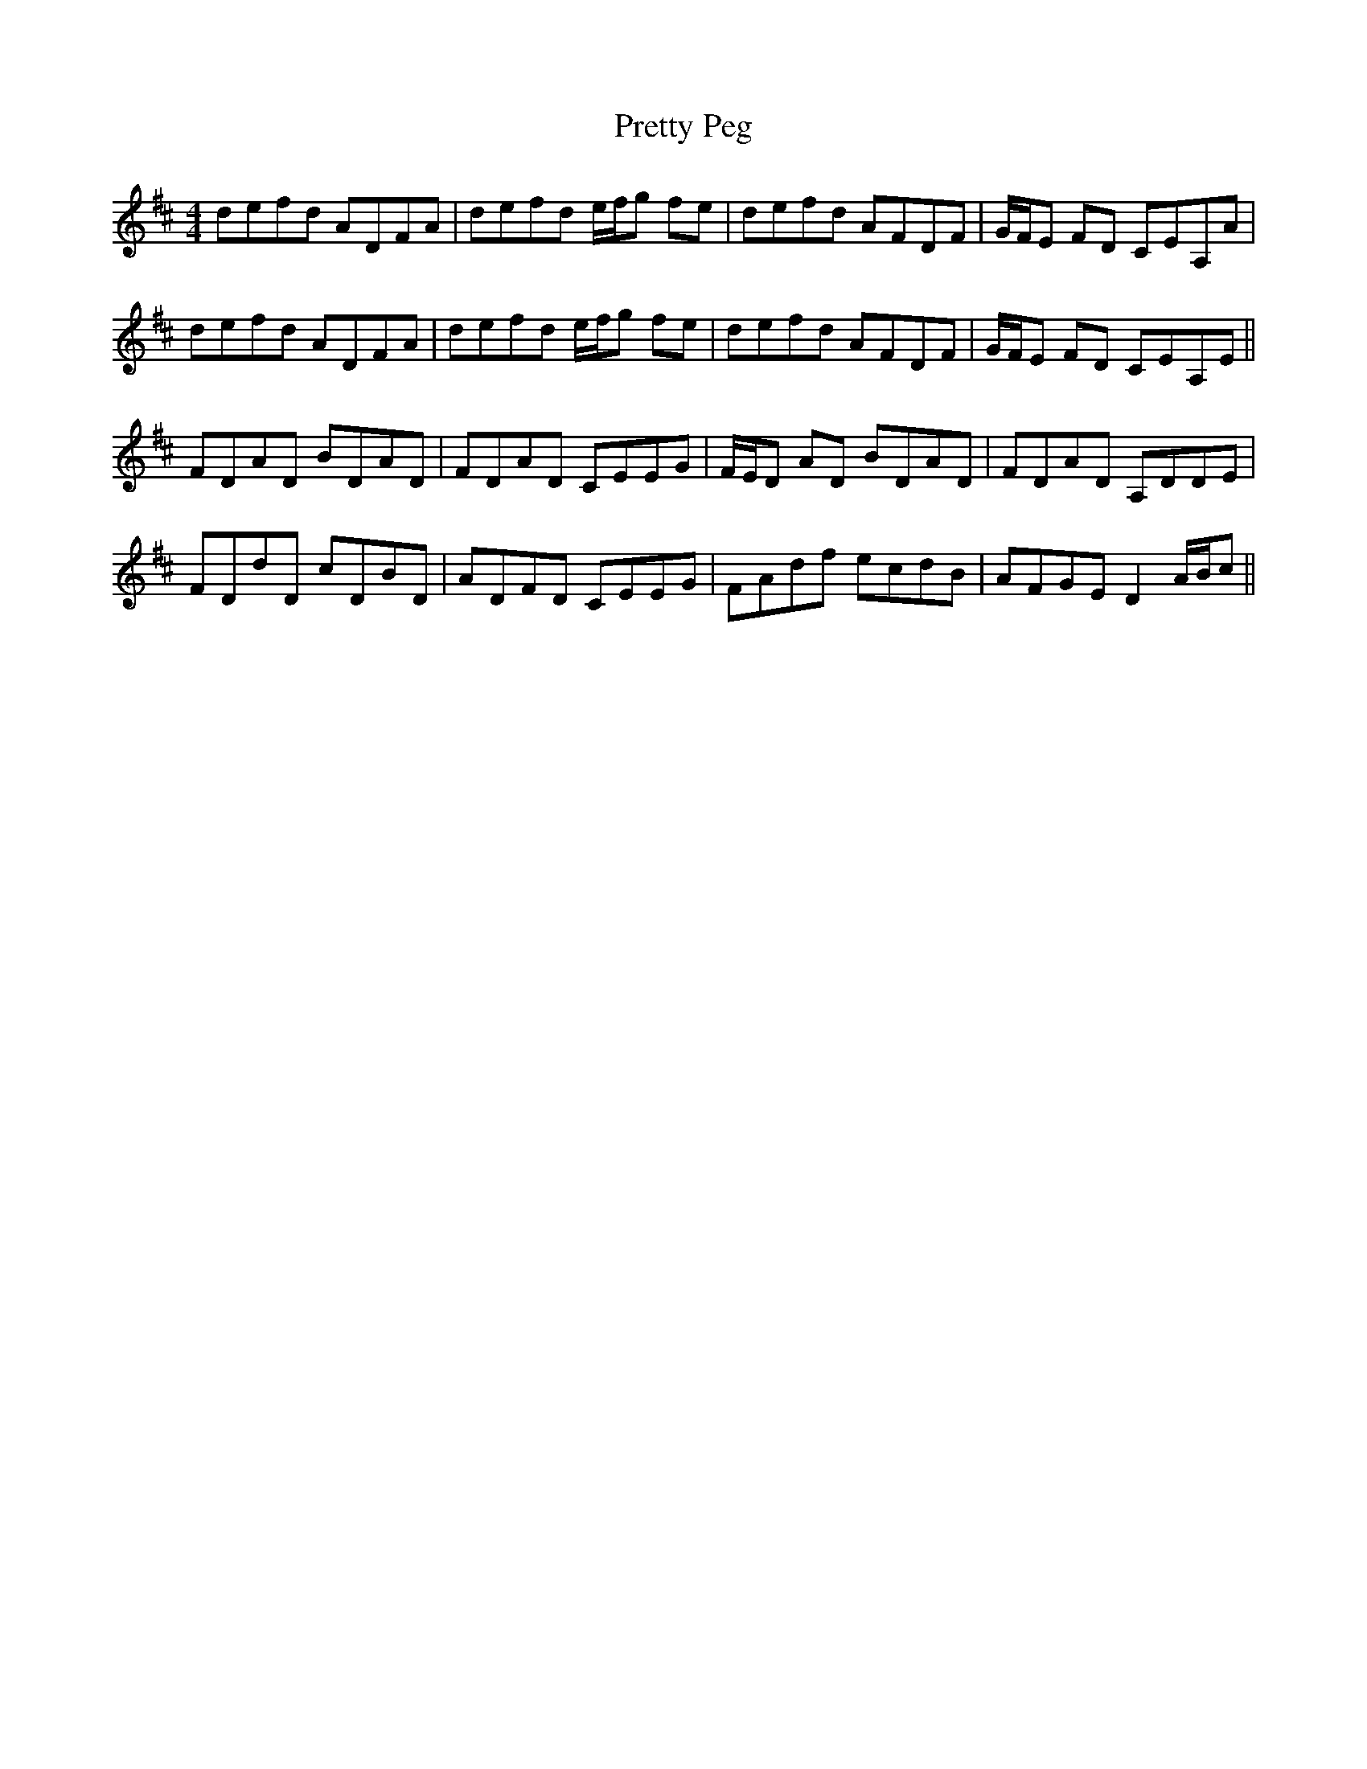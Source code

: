 X: 33002
T: Pretty Peg
R: reel
M: 4/4
K: Dmajor
defd ADFA|defd e/f/g fe|defd AFDF|G/F/E FD CEA,A|
defd ADFA|defd e/f/g fe|defd AFDF|G/F/E FD CEA,E||
FDAD BDAD|FDAD CEEG|F/E/D AD BDAD|FDAD A,DDE|
FDdD cDBD|ADFD CEEG|FAdf ecdB|AFGE D2 A/B/c||

